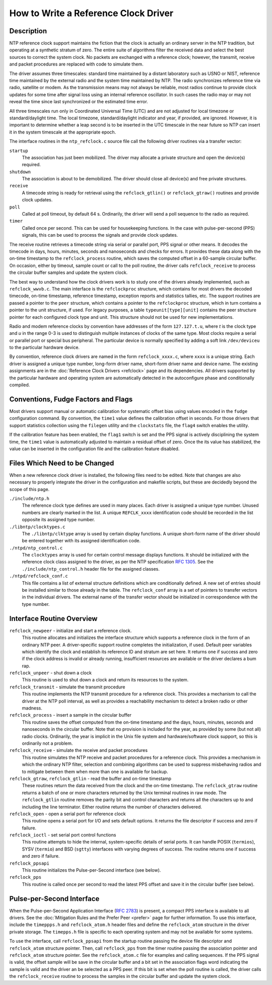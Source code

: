 How to Write a Reference Clock Driver
=====================================

.. _howto-desc:

Description
---------------------------------------

NTP reference clock support maintains the fiction that the clock is
actually an ordinary server in the NTP tradition, but operating at a
synthetic stratum of zero. The entire suite of algorithms filter the
received data and select the best sources to correct the system clock.
No packets are exchanged with a reference clock; however, the transmit,
receive and packet procedures are replaced with code to simulate them.

The driver assumes three timescales: standard time maintained by a
distant laboratory such as USNO or NIST, reference time maintained by
the external radio and the system time maintained by NTP. The radio
synchronizes reference time via radio, satellite or modem. As the
transmission means may not always be reliable, most radios continue to
provide clock updates for some time after signal loss using an internal
reference oscillator. In such cases the radio may or may not reveal the
time since last synchronized or the estimated time error.

All three timescales run only in Coordinated Universal Time (UTC) and
are not adjusted for local timezone or standard/daylight time. The local
timezone, standard/daylight indicator and year, if provided, are
ignored. However, it is important to determine whether a leap second is
to be inserted in the UTC timescale in the near future so NTP can insert
it in the system timescale at the appropriate epoch.

The interface routines in the ``ntp_refclock.c`` source file call the
following driver routines via a transfer vector:

``startup``
    The association has just been mobilized. The driver may allocate a
    private structure and open the device(s) required.

``shutdown``
    The association is about to be demobilized. The driver should close
    all device(s) and free private structures.

``receive``
    A timecode string is ready for retrieval using the
    ``refclock_gtlin()`` or ``refclock_gtraw()`` routines and provide
    clock updates.

``poll``
    Called at poll timeout, by default 64 s. Ordinarily, the driver will
    send a poll sequence to the radio as required.

``timer``
    Called once per second. This can be used for housekeeping functions.
    In the case with pulse-per-second (PPS) signals, this can be used to
    process the signals and provide clock updates.

The receive routine retrieves a timecode string via serial or parallel
port, PPS signal or other means. It decodes the timecode in days, hours,
minutes, seconds and nanoseconds and checks for errors. It provides
these data along with the on-time timestamp to the ``refclock_process``
routine, which saves the computed offset in a 60-sample circular buffer.
On occasion, either by timeout, sample count or call to the poll
routine, the driver calls ``refclock_receive`` to process the circular
buffer samples and update the system clock.

The best way to understand how the clock drivers work is to study one of
the drivers already implemented, such as ``refclock_wwvb.c``. The main
interface is the ``refclockproc`` structure, which contains for most
drivers the decoded timecode, on-time timestamp, reference timestamp,
exception reports and statistics tallies, etc. The support routines are
passed a pointer to the ``peer`` structure, which contains a pointer to
the ``refclockproc`` structure, which in turn contains a pointer to the
unit structure, if used. For legacy purposes, a table
``typeunit[type][unit]`` contains the peer structure pointer for each
configured clock type and unit. This structure should not be used for
new implementations.

Radio and modem reference clocks by convention have addresses of the
form ``127.127.t.u``, where *t* is the clock type and *u* in the range
0-3 is used to distinguish multiple instances of clocks of the same
type. Most clocks require a serial or parallel port or special bus
peripheral. The particular device is normally specified by adding a soft
link ``/dev/deviceu`` to the particular hardware device.

By convention, reference clock drivers are named in the form
``refclock_xxxx.c``, where ``xxxx`` is a unique string. Each driver is
assigned a unique type number, long-form driver name, short-form driver
name and device name. The existing assignments are in the
:doc:`Reference Clock Drivers
<refclock>` page and its dependencies. All
drivers supported by the particular hardware and operating system are
automatically detected in the autoconfigure phase and conditionally
compiled.

Conventions, Fudge Factors and Flags
------------------------------------

Most drivers support manual or automatic calibration for systematic
offset bias using values encoded in the ``fudge`` configuration command.
By convention, the ``time1`` value defines the calibration offset in
seconds. For those drivers that support statistics collection using the
``filegen`` utility and the ``clockstats`` file, the ``flag4`` switch
enables the utility.

If the calibration feature has been enabled, the ``flag1`` switch is set
and the PPS signal is actively disciplining the system time, the
``time1`` value is automatically adjusted to maintain a residual offset
of zero. Once the its value has stabilized, the value can be inserted in
the configuration file and the calibration feature disabled.

.. _howto-file:

Files Which Need to be Changed
----------------------------------------------------------

When a new reference clock driver is installed, the following files need
to be edited. Note that changes are also necessary to properly integrate
the driver in the configuration and makefile scripts, but these are
decidedly beyond the scope of this page.

``./include/ntp.h``
    The reference clock type defines are used in many places. Each
    driver is assigned a unique type number. Unused numbers are clearly
    marked in the list. A unique ``REFCLK_xxxx`` identification code
    should be recorded in the list opposite its assigned type number.
``./libntp/clocktypes.c``
    The ``./libntp/clktype`` array is used by certain display functions.
    A unique short-form name of the driver should be entered together
    with its assigned identification code.
``./ntpd/ntp_control.c``
    The ``clocktypes`` array is used for certain control message
    displays functions. It should be initialized with the reference
    clock class assigned to the driver, as per the NTP specification
    :rfc:`1305`. See the ``./include/ntp_control.h`` header file for the
    assigned classes.
``./ntpd/refclock_conf.c``
    This file contains a list of external structure definitions which
    are conditionally defined. A new set of entries should be installed
    similar to those already in the table. The ``refclock_conf`` array
    is a set of pointers to transfer vectors in the individual drivers.
    The external name of the transfer vector should be initialized in
    correspondence with the type number.

.. _howto-intf:

Interface Routine Overview
------------------------------------------------------

``refclock_newpeer`` - initialize and start a reference clock.
    This routine allocates and initializes the interface structure which
    supports a reference clock in the form of an ordinary NTP peer. A
    driver-specific support routine completes the initialization, if
    used. Default peer variables which identify the clock and establish
    its reference ID and stratum are set here. It returns one if success
    and zero if the clock address is invalid or already running,
    insufficient resources are available or the driver declares a bum rap.
``refclock_unpeer`` - shut down a clock
    This routine is used to shut down a clock and return its resources
    to the system.
``refclock_transmit`` - simulate the transmit procedure
    This routine implements the NTP transmit procedure for a reference
    clock. This provides a mechanism to call the driver at the NTP poll
    interval, as well as provides a reachability mechanism to detect a
    broken radio or other madness.
``refclock_process`` - insert a sample in the circular buffer
    This routine saves the offset computed from the on-time timestamp
    and the days, hours, minutes, seconds and nanoseconds in the
    circular buffer. Note that no provision is included for the year, as
    provided by some (but not all) radio clocks. Ordinarily, the year is
    implicit in the Unix file system and hardware/software clock
    support, so this is ordinarily not a problem.
``refclock_receive`` - simulate the receive and packet procedures
    This routine simulates the NTP receive and packet procedures for a
    reference clock. This provides a mechanism in which the ordinary NTP
    filter, selection and combining algorithms can be used to suppress
    misbehaving radios and to mitigate between them when more than one
    is available for backup.
``refclock_gtraw``, ``refclock_gtlin`` - read the buffer and on-time timestamp
    These routines return the data received from the clock and the
    on-time timestamp. The ``refclock_gtraw`` routine returns a batch of
    one or more characters returned by the Unix terminal routines in raw
    mode. The ``refclock_gtlin`` routine removes the parity bit and
    control characters and returns all the characters up to and
    including the line terminator. Either routine returns the number of
    characters delivered.
``refclock_open`` - open a serial port for reference clock
    This routine opens a serial port for I/O and sets default options.
    It returns the file descriptor if success and zero if failure.
``refclock_ioctl`` - set serial port control functions
    This routine attempts to hide the internal, system-specific details
    of serial ports. It can handle POSIX (``termios``), SYSV
    (``termio``) and BSD (``sgtty``) interfaces with varying degrees of
    success. The routine returns one if success and zero if failure.
``refclock_ppsapi``
    This routine initializes the Pulse-per-Second interface (see below).
``refclock_pps``
    This routine is called once per second to read the latest PPS offset
    and save it in the circular buffer (see below).

.. _howto-pps:

Pulse-per-Second Interface
-----------------------------------------------------

When the Pulse-per-Second Application Interface (:rfc:`2783`) is present, a
compact PPS interface is available to all drivers. See the
:doc:`Mitigation Rules and the Prefer Peer
<prefer>` page for further information. To use
this interface, include the ``timeppps.h`` and ``refclock_atom.h``
header files and define the ``refclock_atom`` structure in the driver
private storage. The ``timepps.h`` file is specific to each operating
system and may not be available for some systems.

To use the interface, call ``refclock_ppsapi`` from the startup routine
passing the device file descriptor and ``refclock_atom`` structure
pointer. Then, call ``refclock_pps`` from the timer routine passing the
association pointer and ``refclock_atom`` structure pointer. See the
``refclock_atom.c`` file for examples and calling sequences. If the PPS
signal is valid, the offset sample will be save in the circular buffer
and a bit set in the association flags word indicating the sample is
valid and the driver an be selected as a PPS peer. If this bit is set
when the poll routine is called, the driver calls the
``refclock_receive`` routine to process the samples in the circular
buffer and update the system clock.
